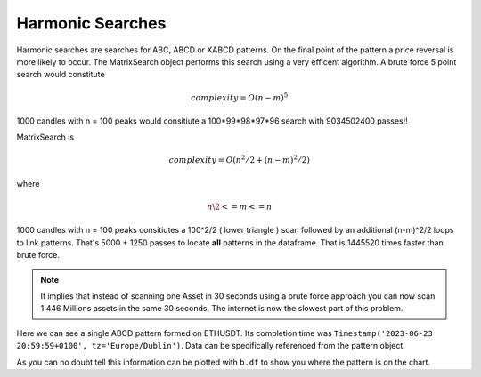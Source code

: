 Harmonic Searches
-----------------
Harmonic searches are searches for ABC, ABCD or XABCD patterns.  On the final point of the pattern a price reversal is more likely to occur.  The MatrixSearch object performs this search using a very efficent algorithm.  A brute force 5 point search would constitute 

.. math:: complexity = O(n-m)^5

1000 candles with n = 100 peaks would consitiute a 100*99*98*97*96 search with 9034502400 passes!!

MatrixSearch is

.. math:: complexity = O(n^2/2 + (n-m)^2/2)

where

.. math:: n\2 <= m <= n


1000 candles with n = 100 peaks consitiutes a 100^2/2 ( lower triangle ) scan followed by an additional (n-m)^2/2 loops to link patterns. That's 5000 + 1250 passes to locate **all** patterns in the dataframe. That is 1445520 times faster than brute force.

.. note::
    It implies that instead of scanning one Asset in 30 seconds using a brute force approach you can now scan 1.446 Millions assets in the same 30 seconds.  The internet is now the slowest part of this problem.



.. code-block:: python
    :linenos:
    
    >>> from pyharmonics.marketdata import BinanceCandleData
    >>> from pyharmonics.search import HarmonicSearch
    >>> from pyharmonics.technicals import Technicals
    >>> b = BinanceCandleData()
    >>> b.get_candles('ETHUSDT', b.HOUR_4, 400)
    >>> t = Technicals(b.df, b.symbol, b.interval)
    >>> h = HarmonicSearch(t)
    >>> h.search()
    >>> patterns = h.get_patterns()
    >>> patterns[m.XABCD]
    []
    >>> patterns[m.ABCD]
    [ABCDPattern(name='ABCD-50-1.618', formed=True, retraces={'ABC': 0.5000347246336551, 'BCD': 3.31138888888889, 'ABCD': 3.31138888888889}, bullish=False, x=[Timestamp('2023-06-15 12:59:59+0100', tz='Europe/Dublin'), Timestamp('2023-06-17 08:59:59+0100', tz='Europe/Dublin'), Timestamp('2023-06-19 20:59:59+0100', tz='Europe/Dublin'), Timestamp('2023-06-23 20:59:59+0100', tz='Europe/Dublin')], y=[1626.01, 1770.0, 1698.0, 1936.42], abc_extensions=[1936.42], completion_min_price=1930.992, completion_max_price=1930.992)]
    >>> patterns[m.ABCD][0]
    ABCDPattern(name='ABCD-50-1.618', formed=True, retraces={'ABC': 0.5000347246336551, 'BCD': 3.31138888888889, 'ABCD': 3.31138888888889}, bullish=False, x=[Timestamp('2023-06-15 12:59:59+0100', tz='Europe/Dublin'), Timestamp('2023-06-17 08:59:59+0100', tz='Europe/Dublin'), Timestamp('2023-06-19 20:59:59+0100', tz='Europe/Dublin'), Timestamp('2023-06-23 20:59:59+0100', tz='Europe/Dublin')], y=[1626.01, 1770.0, 1698.0, 1936.42], abc_extensions=[1936.42], completion_min_price=1930.992, completion_max_price=1930.992)
    >>> patterns[m.ABC][0]
    ABCPattern(name=0.382, formed=True, retraces={'ABC': 0.386628628131977}, bullish=True, x=[Timestamp('2023-06-15 12:59:59+0100', tz='Europe/Dublin'), Timestamp('2023-07-14 04:59:59+0100', tz='Europe/Dublin'), Timestamp('2023-07-17 20:59:59+0100', tz='Europe/Dublin')], y=[1626.01, 2029.11, 1873.26], abc_extensions=[1873.26], completion_min_price=1873.26, completion_max_price=1873.26)
    >>> 

Here we can see a single ABCD pattern formed on ETHUSDT. Its completion time was ``Timestamp('2023-06-23 20:59:59+0100', tz='Europe/Dublin')``.  Data can be specifically referenced from the pattern object.

.. code-block:: python
    :linenos:
    
    >>> p = patterns[m.ABC][0]
    >>> p.name
    0.382
    >>> p.x
    [Timestamp('2023-06-15 12:59:59+0100', tz='Europe/Dublin'), Timestamp('2023-07-14 04:59:59+0100', tz='Europe/Dublin'), Timestamp('2023-07-17 20:59:59+0100', tz='Europe/Dublin')]
    >>> p.y
    [1626.01, 2029.11, 1873.26]
    >>> 

As you can no doubt tell this information can be plotted with ``b.df`` to show you where the pattern is on the chart.